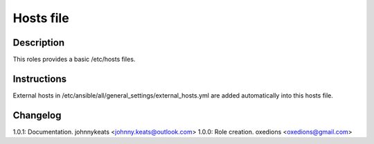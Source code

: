 Hosts file
==========

Description
-----------

This roles provides a basic /etc/hosts files.

Instructions
------------

External hosts in /etc/ansible/all/general_settings/external_hosts.yml are added automatically into this hosts file.

Changelog
---------

1.0.1: Documentation. johnnykeats <johnny.keats@outlook.com>
1.0.0: Role creation. oxedions <oxedions@gmail.com>
 
